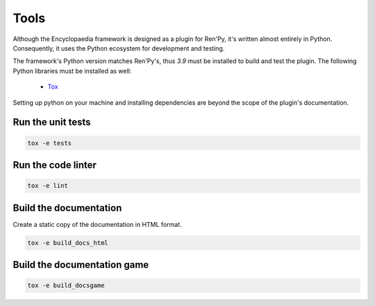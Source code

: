 Tools
=====

Although the Encyclopaedia framework is designed as a plugin for Ren'Py, it's
written almost entirely in Python. Consequently, it uses the Python
ecosystem for development and testing.

The framework's Python version matches Ren'Py's, thus `3.9` must be installed
to build and test the plugin. The following Python libraries must be installed as well:

  - `Tox <https://tox.readthedocs.io/en/latest/>`_

Setting up python on your machine and installing dependencies are beyond the
scope of the plugin's documentation.

Run the unit tests
------------------

.. code-block:: console

    tox -e tests


Run the code linter
-------------------

.. code-block:: console

    tox -e lint


Build the documentation
-----------------------

Create a static copy of the documentation in HTML format.

.. code-block:: console

    tox -e build_docs_html


Build the documentation game
----------------------------

.. code-block:: console

    tox -e build_docsgame
